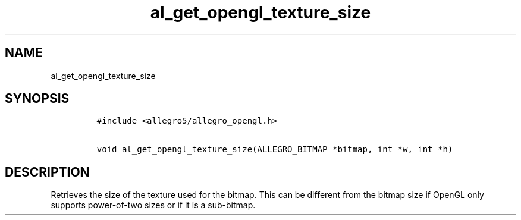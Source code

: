 .TH al_get_opengl_texture_size 3 "" "Allegro reference manual"
.SH NAME
.PP
al_get_opengl_texture_size
.SH SYNOPSIS
.IP
.nf
\f[C]
#include\ <allegro5/allegro_opengl.h>

void\ al_get_opengl_texture_size(ALLEGRO_BITMAP\ *bitmap,\ int\ *w,\ int\ *h)
\f[]
.fi
.SH DESCRIPTION
.PP
Retrieves the size of the texture used for the bitmap.
This can be different from the bitmap size if OpenGL only supports
power-of-two sizes or if it is a sub-bitmap.
